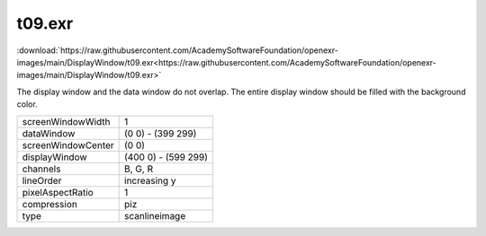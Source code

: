 ..
  SPDX-License-Identifier: BSD-3-Clause
  Copyright Contributors to the OpenEXR Project.

t09.exr
#######

:download:`https://raw.githubusercontent.com/AcademySoftwareFoundation/openexr-images/main/DisplayWindow/t09.exr<https://raw.githubusercontent.com/AcademySoftwareFoundation/openexr-images/main/DisplayWindow/t09.exr>`

.. image:: https://raw.githubusercontent.com/AcademySoftwareFoundation/openexr-images/main/DisplayWindow/t09.jpg
   :target: https://raw.githubusercontent.com/AcademySoftwareFoundation/openexr-images/main/DisplayWindow/t09.exr


The display window and the data window do not overlap.  The
entire display window should be filled with the background
color.

.. list-table::
   :align: left

   * - screenWindowWidth
     - 1
   * - dataWindow
     - (0 0) - (399 299)
   * - screenWindowCenter
     - (0 0)
   * - displayWindow
     - (400 0) - (599 299)
   * - channels
     - B, G, R
   * - lineOrder
     - increasing y
   * - pixelAspectRatio
     - 1
   * - compression
     - piz
   * - type
     - scanlineimage
